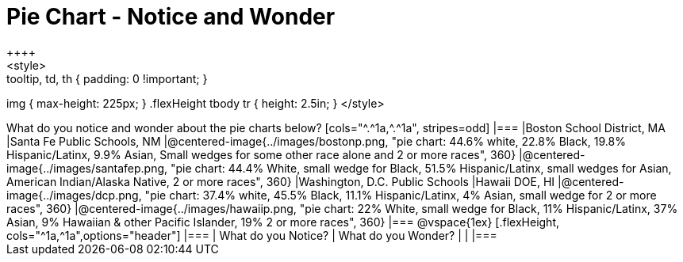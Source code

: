 = Pie Chart - Notice and Wonder
++++
<style>
.tooltip, td, th { padding: 0 !important; }
img { max-height: 225px; }
.flexHeight tbody tr { height: 2.5in; }
</style>
++++

What do you notice and wonder about the pie charts below?

[cols="^.^1a,^.^1a", stripes=odd]
|===
|Boston School District, MA
|Santa Fe Public Schools, NM
|@centered-image{../images/bostonp.png, "pie chart: 44.6% white, 22.8% Black, 19.8% Hispanic/Latinx, 9.9% Asian, Small wedges for some other race alone and 2 or more races", 360}
|@centered-image{../images/santafep.png, "pie chart: 44.4% White, small wedge for Black, 51.5% Hispanic/Latinx, small wedges for Asian, American Indian/Alaska Native, 2 or more races", 360}
|Washington, D.C. Public Schools
|Hawaii DOE, HI
|@centered-image{../images/dcp.png, "pie chart: 37.4% white, 45.5% Black, 11.1% Hispanic/Latinx, 4% Asian, small wedge for 2 or more races", 360}
|@centered-image{../images/hawaiip.png, "pie chart: 22% White, small wedge for Black, 11% Hispanic/Latinx, 37% Asian, 9% Hawaiian & other Pacific Islander, 19% 2 or more races", 360}
|===

@vspace{1ex}
[.flexHeight, cols="^1a,^1a",options="header"]
|===
| What do you Notice? 	| What do you Wonder?
|						|
|===
